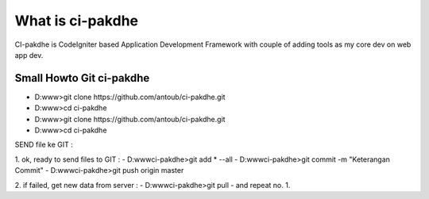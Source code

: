 ﻿###################
What is ci-pakdhe
###################

CI-pakdhe is CodeIgniter based Application Development Framework with couple of adding tools as my core dev on web app dev.


*******************
Small Howto Git ci-pakdhe
*******************
- D:\www\>git clone https://github.com/antoub/ci-pakdhe.git
- D:\www\>cd ci-pakdhe
- D:\www\>git clone https://github.com/antoub/ci-pakdhe.git
- D:\www\>cd ci-pakdhe

SEND file ke GIT :  

1. ok, ready to send files to GIT :
- D:\www\ci-pakdhe\>git add * --all
- D:\www\ci-pakdhe\>git commit -m "Keterangan Commit"
- D:\www\ci-pakdhe>git push origin master  

2. if failed, get new data from server :
- D:\www\ci-pakdhe>git pull
- and repeat no. 1.

